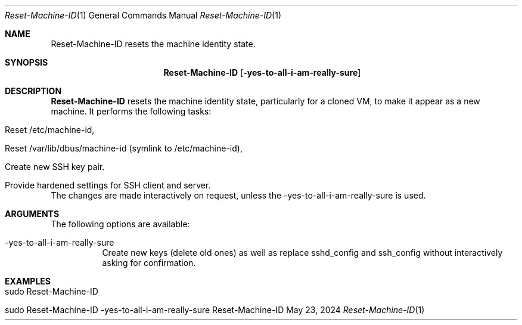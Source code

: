 .\" Reset Machine ID
.\" Copyright (C) 2013-2024 by Thomas Dreibholz
.\"
.\" This program is free software: you can redistribute it and/or modify
.\" it under the terms of the GNU General Public License as published by
.\" the Free Software Foundation, either version 3 of the License, or
.\" (at your option) any later version.
.\"
.\" This program is distributed in the hope that it will be useful,
.\" but WITHOUT ANY WARRANTY; without even the implied warranty of
.\" MERCHANTABILITY or FITNESS FOR A PARTICULAR PURPOSE.  See the
.\" GNU General Public License for more details.
.\"
.\" You should have received a copy of the GNU General Public License
.\" along with this program.  If not, see <http://www.gnu.org/licenses/>.
.\"
.\" Contact: dreibh@simula.no
.\"
.\" ###### Setup ############################################################
.Dd May 23, 2024
.Dt Reset-Machine-ID 1
.Os Reset-Machine-ID
.\" ###### Name #############################################################
.Sh NAME
.Nm Reset-Machine-ID
resets the machine identity state.
.\" ###### Synopsis #########################################################
.Sh SYNOPSIS
.Nm Reset-Machine-ID
.Op Fl yes-to-all-i-am-really-sure
.\" ###### Description ######################################################
.Sh DESCRIPTION
.Nm Reset-Machine-ID
resets the machine identity state, particularly for a cloned VM, to make it appear as a new machine.
It performs the following tasks:
.Bl -tag -width indent
.It Reset /etc/machine-id,
.It Reset /var/lib/dbus/machine-id (symlink to /etc/machine-id),
.It Create new SSH key pair.
.It Provide hardened settings for SSH client and server.
.El
The changes are made interactively on request, unless the \-yes\-to\-all\-i\-am\-really\-sure is used.
.Pp
.\" ###### Arguments ########################################################
.Sh ARGUMENTS
The following options are available:
.Bl -tag -width indent
.It \-yes\-to\-all\-i\-am\-really\-sure
Create new keys (delete old ones) as well as replace sshd_config and
ssh_config without interactively asking for confirmation.
.El
.\" ###### Examples #########################################################
.Sh EXAMPLES
.Bl -tag -width indent
.It sudo Reset-Machine-ID
.It sudo Reset-Machine-ID \-yes\-to\-all\-i\-am\-really\-sure
.El
